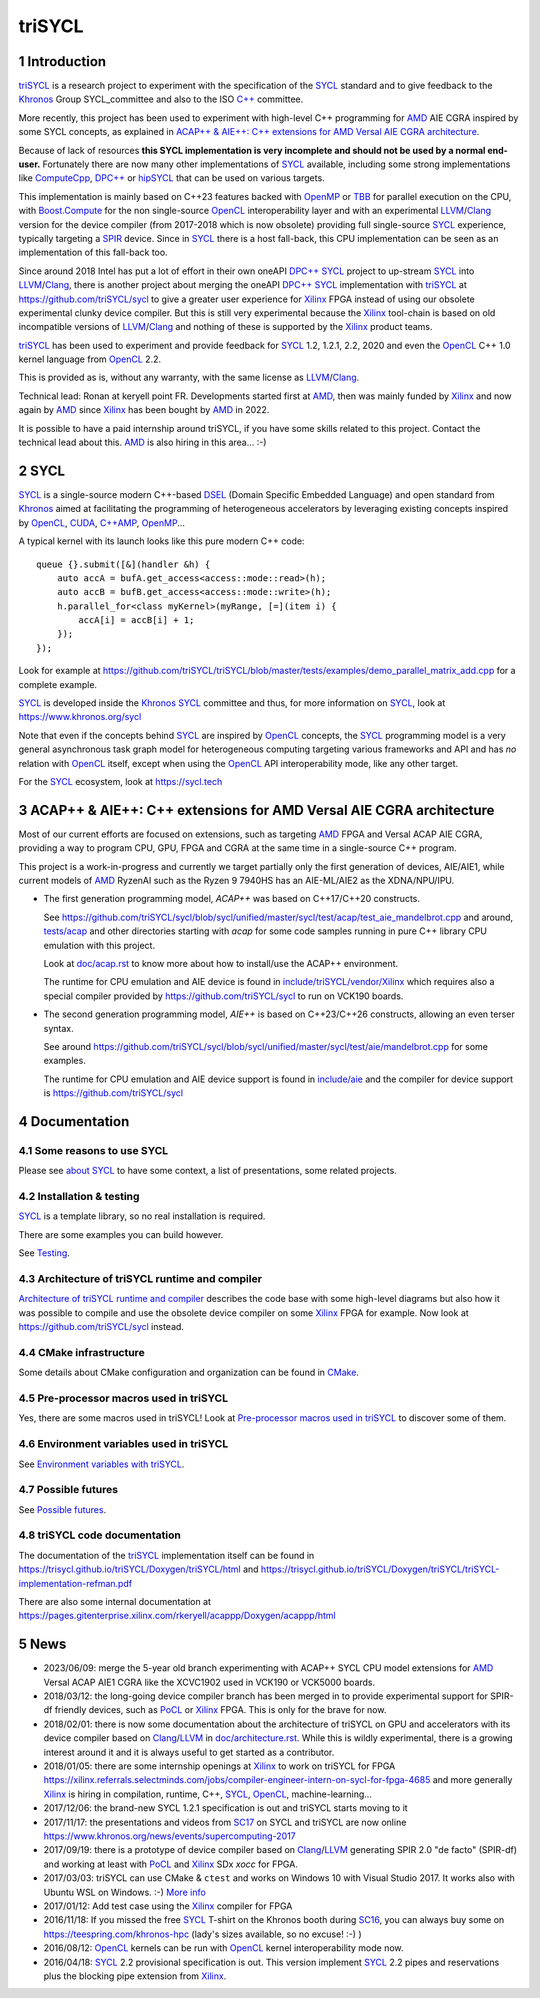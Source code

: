 triSYCL
+++++++

..
  Not supported by GitHub :-(
  include:: doc/common-includes.rst

.. section-numbering::

.. highlight:: C++

..
  Add a badge with the build status of the CI
  Cf https://docs.github.com/en/actions/managing-workflow-runs/adding-a-workflow-status-badge
.. image:: https://github.com/triSYCL/triSYCL/actions/workflows/cmake.yml/badge.svg
    :target: https://github.com/triSYCL/triSYCL/actions

Introduction
------------

triSYCL_ is a research project to experiment with the specification of
the SYCL_ standard and to give feedback to the Khronos_ Group
SYCL_committee and also to the ISO `C++`_ committee.

More recently, this project has been used to experiment with high-level C++
programming for AMD_ AIE CGRA inspired by some SYCL concepts, as explained in
`ACAP++ & AIE++: C++ extensions for AMD Versal AIE CGRA architecture`_.

Because of lack of resources **this SYCL implementation is very
incomplete and should not be used by a normal end-user.** Fortunately
there are now many other implementations of SYCL_ available, including
some strong implementations like ComputeCpp_, `DPC++`_ or hipSYCL_
that can be used on various targets.

This implementation is mainly based on C++23 features backed with
OpenMP_ or TBB_ for parallel execution on the CPU, with
`Boost.Compute`_ for the non single-source OpenCL_ interoperability
layer and with an experimental LLVM_/Clang_ version for the device
compiler (from 2017-2018 which is now obsolete) providing full
single-source SYCL_ experience, typically targeting a SPIR_
device. Since in SYCL_ there is a host fall-back, this CPU
implementation can be seen as an implementation of this fall-back too.

Since around 2018 Intel has put a lot of effort in their own oneAPI
`DPC++`_ SYCL_ project to up-stream SYCL_ into LLVM_/Clang_, there is
another project about merging the oneAPI `DPC++`_ SYCL_ implementation
with triSYCL_ at https://github.com/triSYCL/sycl to give a greater
user experience for Xilinx_ FPGA instead of using our obsolete
experimental clunky device compiler. But this is still very
experimental because the Xilinx_ tool-chain is based on old
incompatible versions of LLVM_/Clang_ and nothing of these is
supported by the Xilinx_ product teams.

triSYCL_ has been used to experiment and provide feedback for SYCL_
1.2, 1.2.1, 2.2, 2020 and even the OpenCL_ C++ 1.0 kernel language
from OpenCL_ 2.2.

This is provided as is, without any warranty, with the same license as
LLVM_/Clang_.

Technical lead: Ronan at keryell point FR. Developments started first
at AMD_, then was mainly funded by Xilinx_ and now again by AMD_ since
Xilinx_ has been bought by AMD_ in 2022.

It is possible to have a paid internship around triSYCL, if you have
some skills related to this project. Contact the technical lead about
this. AMD_ is also hiring in this area... :-)


SYCL
----

SYCL_ is a single-source modern C++-based DSEL_ (Domain Specific
Embedded Language) and open standard from Khronos_ aimed at
facilitating the programming of heterogeneous accelerators by
leveraging existing concepts inspired by OpenCL_, CUDA_, `C++AMP`_, OpenMP_...

A typical kernel with its launch looks like this pure modern C++ code::

  queue {}.submit([&](handler &h) {
      auto accA = bufA.get_access<access::mode::read>(h);
      auto accB = bufB.get_access<access::mode::write>(h);
      h.parallel_for<class myKernel>(myRange, [=](item i) {
          accA[i] = accB[i] + 1;
      });
  });

Look for example at
https://github.com/triSYCL/triSYCL/blob/master/tests/examples/demo_parallel_matrix_add.cpp
for a complete example.

SYCL_ is developed inside the Khronos_ SYCL_ committee and thus, for
more information on SYCL_, look at https://www.khronos.org/sycl

Note that even if the concepts behind SYCL_ are inspired by OpenCL_
concepts, the SYCL_ programming model is a very general asynchronous
task graph model for heterogeneous computing targeting various
frameworks and API and has *no* relation with OpenCL_ itself, except
when using the OpenCL_ API interoperability mode, like any other
target.

For the SYCL_ ecosystem, look at https://sycl.tech


ACAP++ & AIE++: C++ extensions for AMD Versal AIE CGRA architecture
-------------------------------------------------------------------

Most of our current efforts are focused on extensions, such as targeting AMD_
FPGA and Versal ACAP AIE CGRA, providing a way to program CPU, GPU, FPGA and
CGRA at the same time in a single-source C++ program.

This project is a work-in-progress and currently we target partially only the
first generation of devices, AIE/AIE1, while current models of AMD_ RyzenAI such
as the Ryzen 9 7940HS has an AIE-ML/AIE2 as the XDNA/NPU/IPU.

- The first generation programming model, `ACAP++` was based on C++17/C++20
  constructs.

  See
  https://github.com/triSYCL/sycl/blob/sycl/unified/master/sycl/test/acap/test_aie_mandelbrot.cpp
  and around, `<tests/acap>`_ and other directories starting with `acap` for
  some code samples running in pure C++ library CPU emulation with this project.

  Look at `<doc/acap.rst>`_ to know more about how to install/use the ACAP++
  environment.

  The runtime for CPU emulation and AIE device is found in
  `<include/triSYCL/vendor/Xilinx>`_ which requires also a special compiler
  provided by https://github.com/triSYCL/sycl to run on VCK190 boards.

- The second generation programming model, `AIE++` is based on C++23/C++26
  constructs, allowing an even terser syntax.

  See around
  `<https://github.com/triSYCL/sycl/blob/sycl/unified/master/sycl/test/aie/mandelbrot.cpp>`_
  for some examples.

  The runtime for CPU emulation and AIE device support is found in
  `<include/aie>`_ and the compiler for device support is
  https://github.com/triSYCL/sycl

Documentation
-------------

Some reasons to use SYCL
~~~~~~~~~~~~~~~~~~~~~~~~

Please see `about SYCL <doc/about-sycl.rst>`_ to have some context, a
list of presentations, some related projects.


Installation & testing
~~~~~~~~~~~~~~~~~~~~~~

SYCL_ is a template library, so no real installation is required.

There are some examples you can build however.

See `Testing <doc/testing.rst>`_.


Architecture of triSYCL runtime and compiler
~~~~~~~~~~~~~~~~~~~~~~~~~~~~~~~~~~~~~~~~~~~~

`Architecture of triSYCL runtime and compiler <doc/architecture.rst>`_
describes the code base with some high-level diagrams but also how it
was possible to compile and use the obsolete device compiler on some Xilinx_
FPGA for example. Now look at https://github.com/triSYCL/sycl instead.


CMake infrastructure
~~~~~~~~~~~~~~~~~~~~

Some details about CMake configuration and organization can be found
in `CMake <doc/cmake.rst>`_.


Pre-processor macros used in triSYCL
~~~~~~~~~~~~~~~~~~~~~~~~~~~~~~~~~~~~

Yes, there are some macros used in triSYCL! Look at `Pre-processor
macros used in triSYCL <doc/macros.rst>`_ to discover some of them.


Environment variables used in triSYCL
~~~~~~~~~~~~~~~~~~~~~~~~~~~~~~~~~~~~~

See `Environment variables with triSYCL <doc/environment.rst>`_.


Possible futures
~~~~~~~~~~~~~~~~

See `Possible futures <doc/possible-futures.rst>`_.


triSYCL code documentation
~~~~~~~~~~~~~~~~~~~~~~~~~~

The documentation of the triSYCL_ implementation itself can be found
in https://trisycl.github.io/triSYCL/Doxygen/triSYCL/html and
https://trisycl.github.io/triSYCL/Doxygen/triSYCL/triSYCL-implementation-refman.pdf

There are also some internal documentation at
https://pages.gitenterprise.xilinx.com/rkeryell/acappp/Doxygen/acappp/html


News
----

- 2023/06/09: merge the 5-year old branch experimenting with ACAP++
  SYCL CPU model extensions for AMD_ Versal ACAP AIE1 CGRA like the
  XCVC1902 used in VCK190 or VCK5000 boards.

- 2018/03/12: the long-going device compiler branch has been merged in
  to provide experimental support for SPIR-df friendly devices, such
  as PoCL_ or Xilinx_ FPGA. This is only for the brave for now.

- 2018/02/01: there is now some documentation about the architecture of
  triSYCL on GPU and accelerators with its device compiler based on
  Clang_/LLVM_ in `<doc/architecture.rst>`_. While this is wildly
  experimental, there is a growing interest around it and it is
  always useful to get started as a contributor.

- 2018/01/05: there are some internship openings at Xilinx_ to work on
  triSYCL for FPGA
  https://xilinx.referrals.selectminds.com/jobs/compiler-engineer-intern-on-sycl-for-fpga-4685
  and more generally Xilinx_ is hiring in compilation, runtime, C++,
  SYCL_, OpenCL_, machine-learning...

- 2017/12/06: the brand-new SYCL 1.2.1 specification is out and
  triSYCL starts moving to it

- 2017/11/17: the presentations and videos from `SC17
  <https://sc17.supercomputing.org>`_ on SYCL and triSYCL are now
  online https://www.khronos.org/news/events/supercomputing-2017

- 2017/09/19: there is a prototype of device compiler based on
  Clang_/LLVM_ generating SPIR 2.0 "de facto" (SPIR-df) and working at least
  with PoCL_ and Xilinx_ SDx `xocc` for FPGA.

- 2017/03/03: triSYCL can use CMake & ``ctest`` and works on Windows 10 with
  Visual Studio 2017. It works also with Ubuntu WSL on Windows. :-)
  `More info <doc/cmake.rst>`_

- 2017/01/12: Add test case using the Xilinx_ compiler for FPGA

- 2016/11/18: If you missed the free SYCL_ T-shirt on the Khronos booth
  during SC16_, you can always buy some on
  https://teespring.com/khronos-hpc (lady's sizes available, so no
  excuse! :-) )

- 2016/08/12: OpenCL_ kernels can be run with OpenCL_ kernel
  interoperability mode now.

- 2016/04/18: SYCL_ 2.2 provisional specification is out. This version
  implement SYCL_ 2.2 pipes and reservations plus the blocking pipe
  extension from Xilinx_.


..
  Actually include:: doc/common-includes.rst does not work in GitHub
  :-( https://github.com/github/markup/issues/172

  So manual inline of the following everywhere... :-(

.. Some useful link definitions:

.. _AMD: https://www.amd.com

.. _Bolt: https://github.com/HSA-Libraries/Bolt

.. _Boost.Compute: https://github.com/boostorg/compute

.. _C++: https://www.open-std.org/jtc1/sc22/wg21/

.. _committee: https://isocpp.org/std/the-committee

.. _C++AMP: https://msdn.microsoft.com/en-us/library/hh265137.aspx

.. _Clang: https://clang.llvm.org/

.. _CLHPP: https://github.com/KhronosGroup/OpenCL-CLHPP

.. _Codeplay: https://www.codeplay.com

.. _ComputeCpp: https://www.codeplay.com/products/computesuite/computecpp

.. _CUDA: https://developer.nvidia.com/cuda-zone

.. _DirectX: https://en.wikipedia.org/wiki/DirectX

.. _DPC++: https://github.com/intel/llvm/tree/sycl

.. _DSEL: https://en.wikipedia.org/wiki/Domain-specific_language

.. _Eigen: https://eigen.tuxfamily.org

.. _Fortran: https://en.wikipedia.org/wiki/Fortran

.. _GCC: https://gcc.gnu.org/

.. _GOOPAX: https://www.goopax.com/

.. _HCC: https://github.com/RadeonOpenCompute/hcc

.. _HIP: https://github.com/ROCm-Developer-Tools/HIP

.. _hipSYCL: https://github.com/illuhad/hipSYCL

.. _HSA: https://www.hsafoundation.com/

.. _Khronos: https://www.khronos.org/

.. _LLVM: https://llvm.org/

.. _Metal: https://developer.apple.com/library/ios/documentation/Metal/Reference/MetalShadingLanguageGuide

.. _MPI: https://en.wikipedia.org/wiki/Message_Passing_Interface

.. _OpenACC: https://www.openacc-standard.org/

.. _OpenAMP: https://www.multicore-association.org/workgroup/oamp.php

.. _OpenCL: https://www.khronos.org/opencl/

.. _OpenGL: https://www.khronos.org/opengl/

.. _OpenHMPP: https://en.wikipedia.org/wiki/OpenHMPP

.. _OpenMP: https://openmp.org/

.. _PACXX: https://pacxx.github.io/page/

.. _PoCL: https://portablecl.org/

.. _SYCL Parallel STL: https://github.com/KhronosGroup/SyclParallelSTL

.. _RenderScript: https://en.wikipedia.org/wiki/Renderscript

.. _SC16: https://sc16.supercomputing.org

.. _SG14: https://groups.google.com/a/isocpp.org/forum/?fromgroups=#!forum/sg14

.. _SPIR: https://www.khronos.org/spir

.. _SPIR-V: https://www.khronos.org/spir

.. _SYCL: https://www.khronos.org/sycl

.. _TensorFlow: https://www.tensorflow.org

.. _TBB: https://www.threadingbuildingblocks.org/

.. _Thrust: https://thrust.github.io/

.. _triSYCL: https://github.com/triSYCL/triSYCL

.. _VexCL: https://ddemidov.github.io/vexcl/

.. _ViennaCL: https://viennacl.sourceforge.net/

.. _Vulkan: https://www.khronos.org/vulkan/

.. _Xilinx: https://www.xilinx.com

..
    # Some Emacs stuff:
    ### Local Variables:
    ### mode: rst
    ### minor-mode: flyspell
    ### ispell-local-dictionary: "american"
    ### End:
